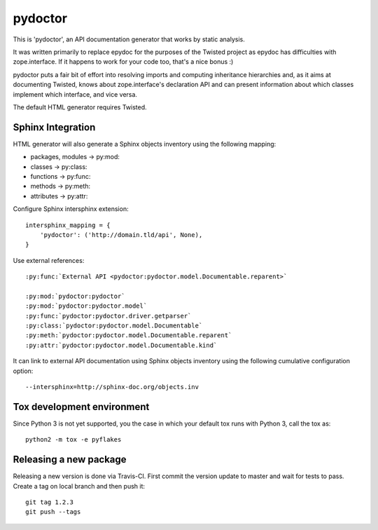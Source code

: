pydoctor
========

.. image:: https://travis-ci.org/twisted/pydoctor.svg?branch=tox-travis-2
    :target: https://travis-ci.org/twisted/pydoctor

.. image:: https://codecov.io/gh/twisted/pydoctor/branch/master/graph/badge.svg
  :target: https://codecov.io/gh/twisted/pydoctor

This is 'pydoctor', an API documentation generator that works by
static analysis.

It was written primarily to replace epydoc for the purposes of the
Twisted project as epydoc has difficulties with zope.interface.  If it
happens to work for your code too, that's a nice bonus :)

pydoctor puts a fair bit of effort into resolving imports and
computing inheritance hierarchies and, as it aims at documenting
Twisted, knows about zope.interface's declaration API and can present
information about which classes implement which interface, and vice
versa.

The default HTML generator requires Twisted.


Sphinx Integration
------------------

HTML generator will also generate a Sphinx objects inventory using the
following mapping:

* packages, modules -> py:mod:
* classes -> py:class:
* functions -> py:func:
* methods -> py:meth:
* attributes -> py:attr:

Configure Sphinx intersphinx extension::

    intersphinx_mapping = {
        'pydoctor': ('http://domain.tld/api', None),
    }

Use external references::

    :py:func:`External API <pydoctor:pydoctor.model.Documentable.reparent>`

    :py:mod:`pydoctor:pydoctor`
    :py:mod:`pydoctor:pydoctor.model`
    :py:func:`pydoctor:pydoctor.driver.getparser`
    :py:class:`pydoctor:pydoctor.model.Documentable`
    :py:meth:`pydoctor:pydoctor.model.Documentable.reparent`
    :py:attr:`pydoctor:pydoctor.model.Documentable.kind`

It can link to external API documentation using Sphinx objects inventory using
the following cumulative configuration option::

    --intersphinx=http://sphinx-doc.org/objects.inv


.. description-end


Tox development environment
---------------------------

Since Python 3 is not yet supported, you the case in which your default
tox runs with Python 3, call the tox as::

    python2 -m tox -e pyflakes


Releasing a new package
-----------------------

Releasing a new version is done via Travis-CI.
First commit the version update to master and wait for tests to pass.
Create a tag on local branch and then push it::

    git tag 1.2.3
    git push --tags

